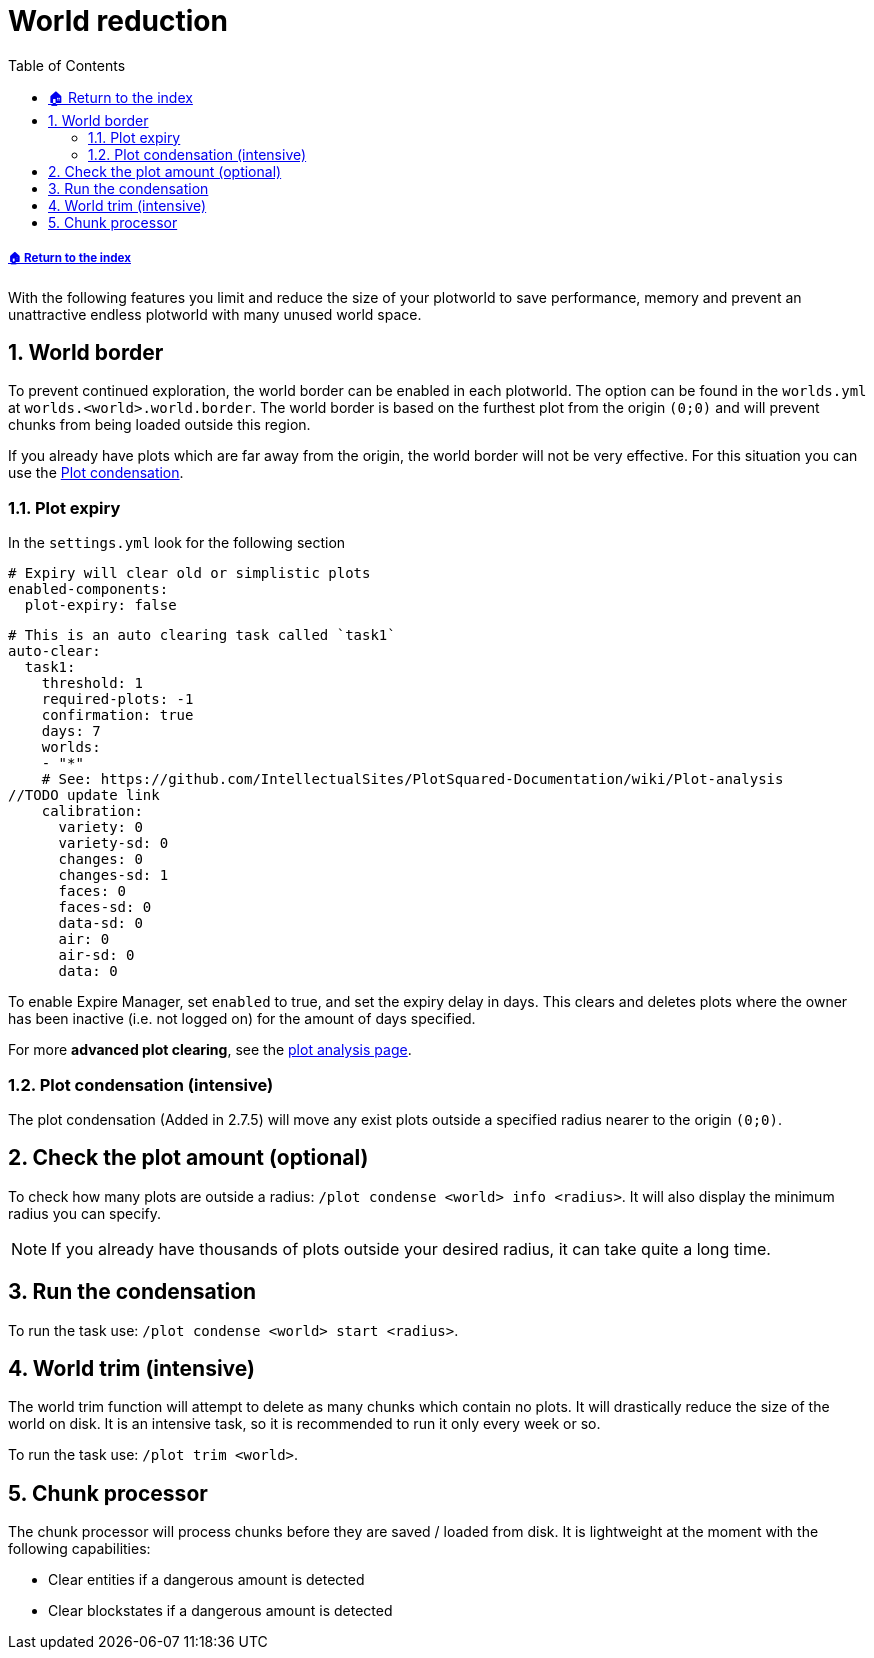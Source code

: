 = World reduction
:sectnums:
:toc: left
:toclevels: 2
:icons: font
:source-highlighter: coderay
:source-language: YAML

[descrete]
===== xref:../README.adoc[🏠 Return to the index]

With the following features you limit and reduce the size of your plotworld to save performance, memory and prevent an unattractive endless plotworld with many unused world space.

== World border

To prevent continued exploration, the world border can be enabled in each plotworld. The option can be found in the `worlds.yml` at `worlds.<world>.world.border`. The world border is based on the furthest plot from the origin `(0;0)` and will prevent chunks from being loaded outside this region.

If you already have plots which are far away from the origin, the world border will not be very effective. For this situation you can use the <<_plot_condensation_intensive, Plot condensation>>.

=== Plot expiry

In the `settings.yml` look for the following section

[source]
----
# Expiry will clear old or simplistic plots
enabled-components:
  plot-expiry: false
----

[source]
----
# This is an auto clearing task called `task1`
auto-clear:
  task1:
    threshold: 1
    required-plots: -1
    confirmation: true
    days: 7
    worlds:
    - "*"
    # See: https://github.com/IntellectualSites/PlotSquared-Documentation/wiki/Plot-analysis
//TODO update link
    calibration:
      variety: 0
      variety-sd: 0
      changes: 0
      changes-sd: 1
      faces: 0
      faces-sd: 0
      data-sd: 0
      air: 0
      air-sd: 0
      data: 0
----

To enable Expire Manager, set `enabled` to true, and set the expiry delay in days. This clears and deletes plots where the owner has been inactive (i.e. not logged on) for the amount of days specified.

For more *advanced plot clearing*, see the xref:Plot-analysis.adoc[plot analysis page].

=== Plot condensation (intensive)

The plot condensation (Added in 2.7.5) will move any exist plots outside a specified radius nearer to the origin `(0;0)`.

== Check the plot amount (optional)

To check how many plots are outside a radius: `/plot condense <world> info <radius>`. It will also display the minimum radius you can specify.

[NOTE]
If you already have thousands of plots outside your desired radius, it can take quite a long time.

== Run the condensation

To run the task use: `/plot condense <world> start <radius>`.

== World trim (intensive)

The world trim function will attempt to delete as many chunks which contain no plots. It will drastically reduce the size of the world on disk. It is an intensive task, so it is recommended to run it only every week or so.

To run the task use: `/plot trim <world>`.

== Chunk processor

The chunk processor will process chunks before they are saved / loaded from disk. It is lightweight at the moment with the following capabilities:

* Clear entities if a dangerous amount is detected
* Clear blockstates if a dangerous amount is detected

